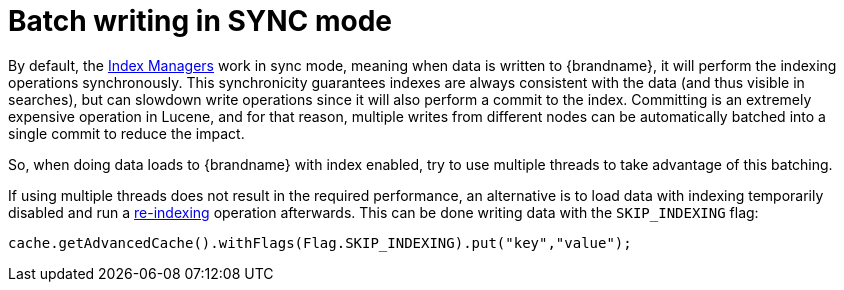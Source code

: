[id="batch-writing-in-sync-mode_{context}"]
= Batch writing in SYNC mode

By default, the link:#query_index_manager[Index Managers] work in sync mode, meaning when data is written to {brandname}, it will perform the indexing operations synchronously.
This synchronicity guarantees indexes are always consistent with the data (and thus visible in searches), but can slowdown write operations since it will also perform a commit to the index.
Committing is an extremely expensive operation in Lucene, and for that reason, multiple writes from different nodes can be automatically batched into a single commit to reduce
the impact.

So, when doing data loads to {brandname} with index enabled, try to use multiple threads to take advantage of this batching.

If using multiple threads does not result in the required performance, an alternative is to load data with indexing temporarily disabled and run
 a link:#query_massindexer[re-indexing] operation afterwards. This can be done writing data with the `SKIP_INDEXING` flag:

[source,java]
----
cache.getAdvancedCache().withFlags(Flag.SKIP_INDEXING).put("key","value");

----